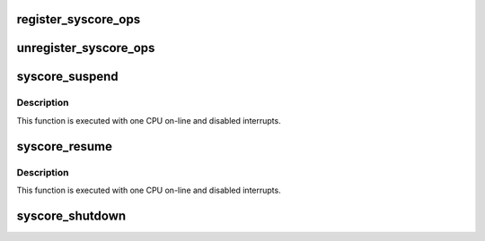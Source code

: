 .. -*- coding: utf-8; mode: rst -*-
.. src-file: drivers/base/syscore.c

.. _`register_syscore_ops`:

register_syscore_ops
====================

.. c:function:: void register_syscore_ops(struct syscore_ops *ops)

    Register a set of system core operations.

    :param struct syscore_ops \*ops:
        System core operations to register.

.. _`unregister_syscore_ops`:

unregister_syscore_ops
======================

.. c:function:: void unregister_syscore_ops(struct syscore_ops *ops)

    Unregister a set of system core operations.

    :param struct syscore_ops \*ops:
        System core operations to unregister.

.. _`syscore_suspend`:

syscore_suspend
===============

.. c:function:: int syscore_suspend( void)

    Execute all the registered system core suspend callbacks.

    :param  void:
        no arguments

.. _`syscore_suspend.description`:

Description
-----------

This function is executed with one CPU on-line and disabled interrupts.

.. _`syscore_resume`:

syscore_resume
==============

.. c:function:: void syscore_resume( void)

    Execute all the registered system core resume callbacks.

    :param  void:
        no arguments

.. _`syscore_resume.description`:

Description
-----------

This function is executed with one CPU on-line and disabled interrupts.

.. _`syscore_shutdown`:

syscore_shutdown
================

.. c:function:: void syscore_shutdown( void)

    Execute all the registered system core shutdown callbacks.

    :param  void:
        no arguments

.. This file was automatic generated / don't edit.


